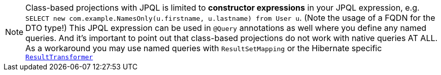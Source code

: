 NOTE: Class-based projections with JPQL is limited to *constructor expressions* in your JPQL expression, e.g. `SELECT new com.example.NamesOnly(u.firstname, u.lastname) from User u`. (Note the usage of a FQDN for the DTO type!) This JPQL expression can be used in `@Query` annotations as well where you define any named queries. And it's important to point out that class-based projections do not work with native queries AT ALL. As a workaround you may use named queries with `ResultSetMapping` or the Hibernate specific https://docs.jboss.org/hibernate/orm/6.0/javadocs/org/hibernate/transform/ResultTransformer.html[`ResultTransformer`]
